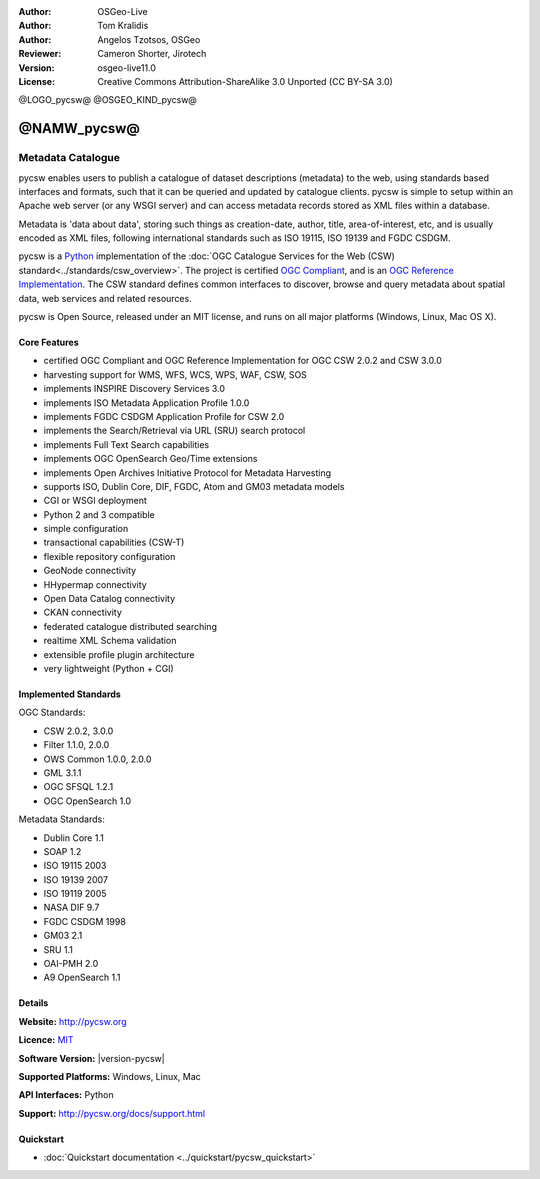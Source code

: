 :Author: OSGeo-Live
:Author: Tom Kralidis
:Author: Angelos Tzotsos, OSGeo
:Reviewer: Cameron Shorter, Jirotech
:Version: osgeo-live11.0
:License: Creative Commons Attribution-ShareAlike 3.0 Unported  (CC BY-SA 3.0)

@LOGO_pycsw@
@OSGEO_KIND_pycsw@


@NAMW_pycsw@
================================================================================

Metadata Catalogue
~~~~~~~~~~~~~~~~~~~~~~~~~~~~~~~~~~~~~~~~~~~~~~~~~~~~~~~~~~~~~~~~~~~~~~~~~~~~~~~~

pycsw enables users to publish a catalogue of dataset descriptions (metadata) to the web, using standards based interfaces and formats, such that it can be queried and updated by catalogue clients. pycsw is simple to setup within an Apache web server (or any WSGI server) and can access metadata records stored as XML files within a database.

Metadata is 'data about data', storing such things as creation-date, author, title, area-of-interest, etc, and is usually encoded as XML files, following international standards such as ISO 19115, ISO 19139 and FGDC CSDGM.

pycsw is a `Python`_ implementation of the :doc:`OGC Catalogue Services for the Web (CSW) standard<../standards/csw_overview>`. The project is certified `OGC Compliant`_, and is an `OGC Reference Implementation`_. The CSW standard defines common interfaces to discover, browse and query metadata about spatial data, web services and related resources. 

pycsw is Open Source, released under an MIT license, and runs on all major platforms (Windows, Linux, Mac OS X).

.. image:: /images/projects/pycsw/pycsw_overview.jpg
  :scale: 50 %
  :alt: project logo
  :align: right

Core Features
--------------------------------------------------------------------------------

* certified OGC Compliant and OGC Reference Implementation for OGC CSW 2.0.2 and CSW 3.0.0
* harvesting support for WMS, WFS, WCS, WPS, WAF, CSW, SOS
* implements INSPIRE Discovery Services 3.0
* implements ISO Metadata Application Profile 1.0.0
* implements FGDC CSDGM Application Profile for CSW 2.0
* implements the Search/Retrieval via URL (SRU) search protocol
* implements Full Text Search capabilities
* implements OGC OpenSearch Geo/Time extensions
* implements Open Archives Initiative Protocol for Metadata Harvesting
* supports ISO, Dublin Core, DIF, FGDC, Atom and GM03 metadata models
* CGI or WSGI deployment
* Python 2 and 3 compatible
* simple configuration
* transactional capabilities (CSW-T)
* flexible repository configuration
* GeoNode connectivity
* HHypermap connectivity
* Open Data Catalog connectivity
* CKAN connectivity
* federated catalogue distributed searching
* realtime XML Schema validation
* extensible profile plugin architecture
* very lightweight (Python + CGI)


Implemented Standards
--------------------------------------------------------------------------------

OGC Standards:

* CSW 	2.0.2, 3.0.0
* Filter 	1.1.0, 2.0.0
* OWS Common 	1.0.0, 2.0.0
* GML 	3.1.1
* OGC SFSQL 	1.2.1
* OGC OpenSearch  1.0

Metadata Standards:

* Dublin Core 	1.1
* SOAP 	1.2
* ISO 19115 	2003
* ISO 19139 	2007
* ISO 19119 	2005
* NASA DIF 	9.7
* FGDC CSDGM 	1998
* GM03  2.1
* SRU 	1.1
* OAI-PMH   2.0
* A9 OpenSearch 	1.1

Details
--------------------------------------------------------------------------------

**Website:** http://pycsw.org

**Licence:** `MIT`_

**Software Version:** |version-pycsw|

**Supported Platforms:** Windows, Linux, Mac

**API Interfaces:** Python

**Support:** http://pycsw.org/docs/support.html

.. _`Python`: http://www.python.org/
.. _`MIT`: http://pycsw.org/docs/license.html#license
.. _`OGC Compliant`: http://www.opengeospatial.org/resource/products/details/?pid=1374
.. _`OGC Reference Implementation`: http://demo.pycsw.org/

Quickstart
--------------------------------------------------------------------------------

* :doc:`Quickstart documentation <../quickstart/pycsw_quickstart>`

